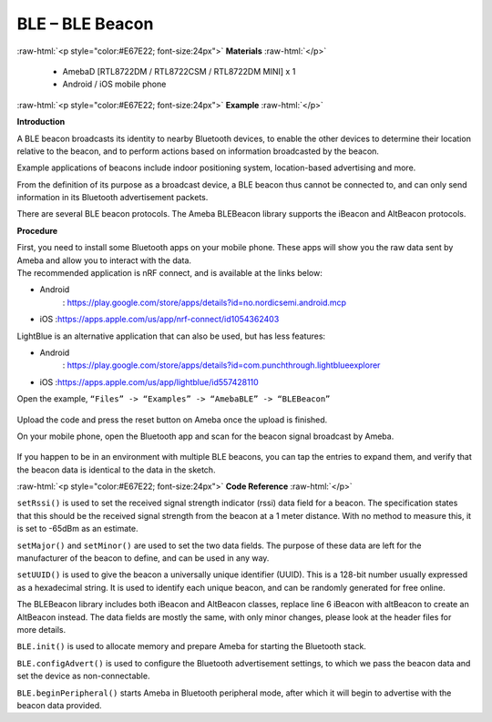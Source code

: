 #################################################
BLE – BLE Beacon
#################################################

.. role:: raw-html(raw)
   :format: html

:raw-html:`<p style="color:#E67E22; font-size:24px">`
**Materials**
:raw-html:`</p>`

  - AmebaD [RTL8722DM / RTL8722CSM / RTL8722DM MINI] x 1
  - Android / iOS mobile phone

:raw-html:`<p style="color:#E67E22; font-size:24px">`
**Example**
:raw-html:`</p>`

**Introduction**

A BLE beacon broadcasts its identity to nearby Bluetooth devices, to
enable the other devices to determine their location relative to the
beacon, and to perform actions based on information broadcasted by the
beacon.

Example applications of beacons include indoor positioning system,
location-based advertising and more.

From the definition of its purpose as a broadcast device, a BLE beacon
thus cannot be connected to, and can only send information in its
Bluetooth advertisement packets.

There are several BLE beacon protocols. The Ameba BLEBeacon library
supports the iBeacon and AltBeacon protocols.

**Procedure**

| First, you need to install some Bluetooth apps on your mobile phone.
  These apps will show you the raw data sent by Ameba and allow you to
  interact with the data.
| The recommended application is nRF connect, and is available at the
  links below:

-  Android
      : https://play.google.com/store/apps/details?id=no.nordicsemi.android.mcp

-  iOS :https://apps.apple.com/us/app/nrf-connect/id1054362403

LightBlue is an alternative application that can also be used, but has
less features:

-  Android
      : https://play.google.com/store/apps/details?id=com.punchthrough.lightblueexplorer

-  iOS :https://apps.apple.com/us/app/lightblue/id557428110

Open the example, ``“Files” -> “Examples” -> “AmebaBLE” -> “BLEBeacon”``
 
 |1|


Upload the code and press the reset button on Ameba once the upload is
finished.

On your mobile phone, open the Bluetooth app and scan for the beacon
signal broadcast by Ameba.

 |2|

If you happen to be in an environment with multiple BLE beacons, you can
tap the entries to expand them, and verify that the beacon data is
identical to the data in the sketch.

:raw-html:`<p style="color:#E67E22; font-size:24px">`
**Code Reference**
:raw-html:`</p>`

``setRssi()`` is used to set the received signal strength indicator (rssi)
data field for a beacon. The specification states that this should be
the received signal strength from the beacon at a 1 meter distance. With
no method to measure this, it is set to -65dBm as an estimate.

``setMajor()`` and ``setMinor()`` are used to set the two data fields. The
purpose of these data are left for the manufacturer of the beacon to
define, and can be used in any way.

``setUUID()`` is used to give the beacon a universally unique identifier
(UUID). This is a 128-bit number usually expressed as a hexadecimal
string. It is used to identify each unique beacon, and can be randomly
generated for free online.

The BLEBeacon library includes both iBeacon and AltBeacon classes,
replace line 6 iBeacon with altBeacon to create an AltBeacon instead.
The data fields are mostly the same, with only minor changes, please
look at the header files for more details.

``BLE.init()`` is used to allocate memory and prepare Ameba for starting the
Bluetooth stack.

``BLE.configAdvert()`` is used to configure the Bluetooth advertisement
settings, to which we pass the beacon data and set the device as
non-connectable.

``BLE.beginPeripheral()`` starts Ameba in Bluetooth peripheral mode, after
which it will begin to advertise with the beacon data provided.

.. |1| image:: /ambd_arduino/media/BLE_Beacon/image1.png
   :width: 722
   :height: 1006
   :scale: 80 %
.. |2| image:: /ambd_arduino/media/BLE_Beacon/image2.png
   :width: 1148
   :height: 2880
   :scale: 50 %